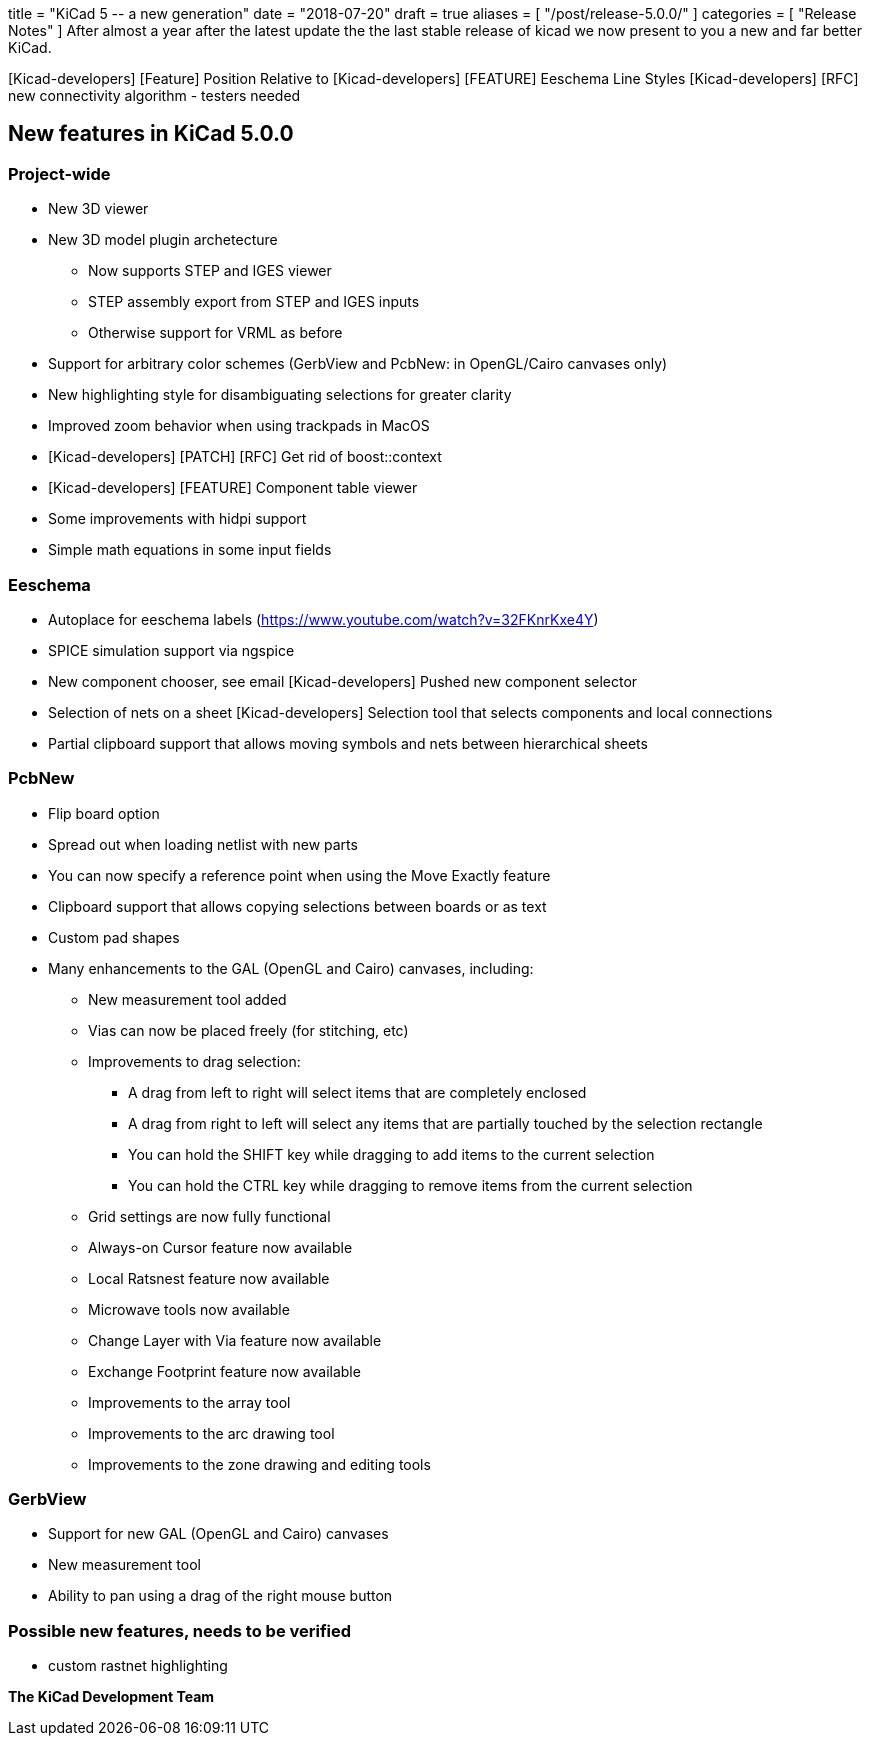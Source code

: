 +++
title = "KiCad 5 -- a new generation"
date = "2018-07-20"
draft = true
aliases = [
    "/post/release-5.0.0/"
]
categories = [
    "Release Notes"
]
+++
After almost a year after the latest update the the last stable release
of kicad we now present to you a new and far better KiCad.



[Kicad-developers] [Feature] Position Relative to
[Kicad-developers] [FEATURE] Eeschema Line Styles
[Kicad-developers] [RFC] new connectivity algorithm - testers needed


== New features in KiCad 5.0.0

=== Project-wide

* New 3D viewer
* New 3D model plugin archetecture
** Now supports STEP and IGES viewer
** STEP assembly export from STEP and IGES inputs
** Otherwise support for VRML as before
* Support for arbitrary color schemes (GerbView and PcbNew: in OpenGL/Cairo canvases only)
* New highlighting style for disambiguating selections for greater clarity
* Improved zoom behavior when using trackpads in MacOS
* [Kicad-developers] [PATCH] [RFC] Get rid of boost::context
* [Kicad-developers] [FEATURE] Component table viewer
* Some improvements with hidpi support
* Simple math equations in some input fields

=== Eeschema

* Autoplace for eeschema labels (https://www.youtube.com/watch?v=32FKnrKxe4Y)
* SPICE simulation support via ngspice
* New component chooser, see email  [Kicad-developers] Pushed new component selector
* Selection of nets on a sheet [Kicad-developers] Selection tool that selects components and local connections
* Partial clipboard support that allows moving symbols and nets between hierarchical sheets

=== PcbNew

* Flip board option
* Spread out when loading netlist with new parts
* You can now specify a reference point when using the Move Exactly feature
* Clipboard support that allows copying selections between boards or as text
* Custom pad shapes
* Many enhancements to the GAL (OpenGL and Cairo) canvases, including:
** New measurement tool added
** Vias can now be placed freely (for stitching, etc)
** Improvements to drag selection:
*** A drag from left to right will select items that are completely enclosed
*** A drag from right to left will select any items that are partially touched by the selection rectangle
*** You can hold the SHIFT key while dragging to add items to the current selection
*** You can hold the CTRL key while dragging to remove items from the current selection
** Grid settings are now fully functional
** Always-on Cursor feature now available
** Local Ratsnest feature now available
** Microwave tools now available
** Change Layer with Via feature now available
** Exchange Footprint feature now available
** Improvements to the array tool
** Improvements to the arc drawing tool
** Improvements to the zone drawing and editing tools

=== GerbView

* Support for new GAL (OpenGL and Cairo) canvases
* New measurement tool
* Ability to pan using a drag of the right mouse button

=== Possible new features, needs to be verified
* custom rastnet highlighting

**The KiCad Development Team**
